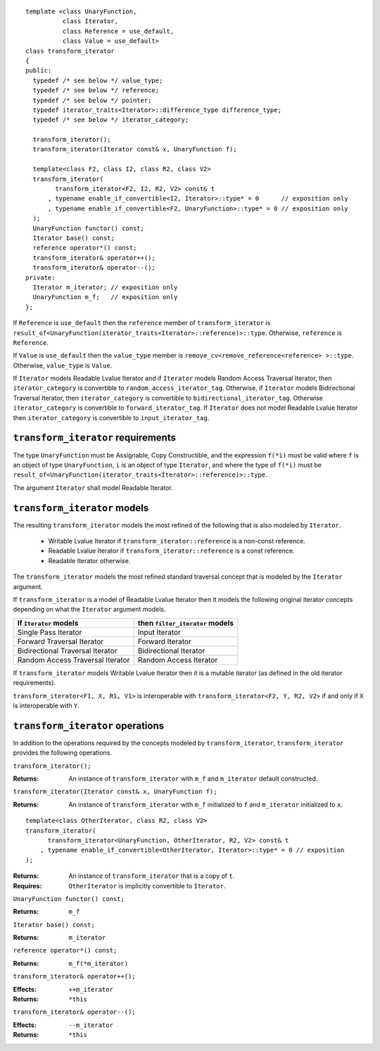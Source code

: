 .. Version 1.3 of this document was accepted for TR1

::

  template <class UnaryFunction,
            class Iterator, 
            class Reference = use_default, 
            class Value = use_default>
  class transform_iterator
  {
  public:
    typedef /* see below */ value_type;
    typedef /* see below */ reference;
    typedef /* see below */ pointer;
    typedef iterator_traits<Iterator>::difference_type difference_type;
    typedef /* see below */ iterator_category;

    transform_iterator();
    transform_iterator(Iterator const& x, UnaryFunction f);

    template<class F2, class I2, class R2, class V2>
    transform_iterator(
          transform_iterator<F2, I2, R2, V2> const& t
        , typename enable_if_convertible<I2, Iterator>::type* = 0      // exposition only
        , typename enable_if_convertible<F2, UnaryFunction>::type* = 0 // exposition only
    );
    UnaryFunction functor() const;
    Iterator base() const;
    reference operator*() const;
    transform_iterator& operator++();
    transform_iterator& operator--();
  private:
    Iterator m_iterator; // exposition only
    UnaryFunction m_f;   // exposition only
  };


If ``Reference`` is ``use_default`` then the ``reference`` member of
``transform_iterator`` is
``result_of<UnaryFunction(iterator_traits<Iterator>::reference)>::type``.
Otherwise, ``reference`` is ``Reference``.

If ``Value`` is ``use_default`` then the ``value_type`` member is
``remove_cv<remove_reference<reference> >::type``.  Otherwise,
``value_type`` is ``Value``.


If ``Iterator`` models Readable Lvalue Iterator and if ``Iterator``
models Random Access Traversal Iterator, then ``iterator_category`` is
convertible to ``random_access_iterator_tag``. Otherwise, if
``Iterator`` models Bidirectional Traversal Iterator, then
``iterator_category`` is convertible to
``bidirectional_iterator_tag``.  Otherwise ``iterator_category`` is
convertible to ``forward_iterator_tag``. If ``Iterator`` does not
model Readable Lvalue Iterator then ``iterator_category`` is
convertible to ``input_iterator_tag``.


``transform_iterator`` requirements
...................................

The type ``UnaryFunction`` must be Assignable, Copy Constructible, and
the expression ``f(*i)`` must be valid where ``f`` is an object of
type ``UnaryFunction``, ``i`` is an object of type ``Iterator``, and
where the type of ``f(*i)`` must be
``result_of<UnaryFunction(iterator_traits<Iterator>::reference)>::type``.

The argument ``Iterator`` shall model Readable Iterator.  


``transform_iterator`` models
.............................

The resulting ``transform_iterator`` models the most refined of the
following that is also modeled by ``Iterator``.

  * Writable Lvalue Iterator if ``transform_iterator::reference`` is a non-const reference. 

  * Readable Lvalue Iterator if ``transform_iterator::reference`` is a const reference.

  * Readable Iterator otherwise. 

The ``transform_iterator`` models the most refined standard traversal
concept that is modeled by the ``Iterator`` argument.

If ``transform_iterator`` is a model of Readable Lvalue Iterator then
it models the following original iterator concepts depending on what
the ``Iterator`` argument models.

+-----------------------------------+---------------------------------+
| If ``Iterator`` models            | then ``filter_iterator`` models |
+===================================+=================================+
| Single Pass Iterator              | Input Iterator                  |
+-----------------------------------+---------------------------------+
| Forward Traversal Iterator        | Forward Iterator                |
+-----------------------------------+---------------------------------+
| Bidirectional Traversal Iterator  | Bidirectional Iterator          |
+-----------------------------------+---------------------------------+
| Random Access Traversal Iterator  | Random Access Iterator          |
+-----------------------------------+---------------------------------+

If ``transform_iterator`` models Writable Lvalue Iterator then it is a
mutable iterator (as defined in the old iterator requirements).

``transform_iterator<F1, X, R1, V1>`` is interoperable with
``transform_iterator<F2, Y, R2, V2>`` if and only if ``X`` is
interoperable with ``Y``.



``transform_iterator`` operations
.................................

In addition to the operations required by the concepts modeled by
``transform_iterator``, ``transform_iterator`` provides the following
operations.


``transform_iterator();``

:Returns: An instance of ``transform_iterator`` with ``m_f``
  and ``m_iterator`` default constructed.


``transform_iterator(Iterator const& x, UnaryFunction f);``

:Returns: An instance of ``transform_iterator`` with ``m_f``
  initialized to ``f`` and ``m_iterator`` initialized to ``x``.


::

    template<class OtherIterator, class R2, class V2>
    transform_iterator(
          transform_iterator<UnaryFunction, OtherIterator, R2, V2> const& t
        , typename enable_if_convertible<OtherIterator, Iterator>::type* = 0 // exposition
    );

:Returns: An instance of ``transform_iterator`` that is a copy of ``t``.
:Requires: ``OtherIterator`` is implicitly convertible to ``Iterator``.


``UnaryFunction functor() const;``

:Returns: ``m_f``


``Iterator base() const;``

:Returns: ``m_iterator``


``reference operator*() const;``

:Returns: ``m_f(*m_iterator)``


``transform_iterator& operator++();``

:Effects: ``++m_iterator``
:Returns: ``*this``


``transform_iterator& operator--();``

:Effects: ``--m_iterator``
:Returns: ``*this``

